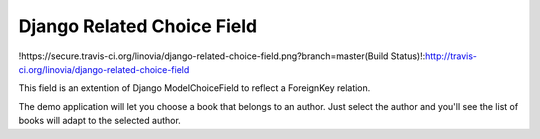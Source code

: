 Django Related Choice Field
~~~~~~~~~~~~~~~~~~~~~~~~~~~

!https://secure.travis-ci.org/linovia/django-related-choice-field.png?branch=master(Build Status)!:http://travis-ci.org/linovia/django-related-choice-field

This field is an extention of Django ModelChoiceField to reflect a
ForeignKey relation.

The demo application will let you choose a book that belongs to an author.
Just select the author and you'll see the list of books will adapt to the
selected author.
